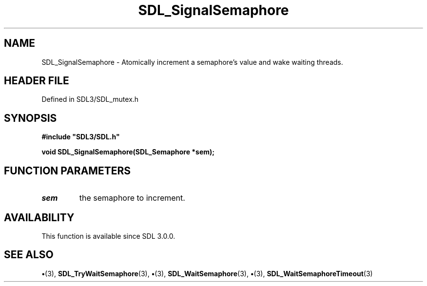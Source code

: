 .\" This manpage content is licensed under Creative Commons
.\"  Attribution 4.0 International (CC BY 4.0)
.\"   https://creativecommons.org/licenses/by/4.0/
.\" This manpage was generated from SDL's wiki page for SDL_SignalSemaphore:
.\"   https://wiki.libsdl.org/SDL_SignalSemaphore
.\" Generated with SDL/build-scripts/wikiheaders.pl
.\"  revision SDL-preview-3.1.3
.\" Please report issues in this manpage's content at:
.\"   https://github.com/libsdl-org/sdlwiki/issues/new
.\" Please report issues in the generation of this manpage from the wiki at:
.\"   https://github.com/libsdl-org/SDL/issues/new?title=Misgenerated%20manpage%20for%20SDL_SignalSemaphore
.\" SDL can be found at https://libsdl.org/
.de URL
\$2 \(laURL: \$1 \(ra\$3
..
.if \n[.g] .mso www.tmac
.TH SDL_SignalSemaphore 3 "SDL 3.1.3" "Simple Directmedia Layer" "SDL3 FUNCTIONS"
.SH NAME
SDL_SignalSemaphore \- Atomically increment a semaphore's value and wake waiting threads\[char46]
.SH HEADER FILE
Defined in SDL3/SDL_mutex\[char46]h

.SH SYNOPSIS
.nf
.B #include \(dqSDL3/SDL.h\(dq
.PP
.BI "void SDL_SignalSemaphore(SDL_Semaphore *sem);
.fi
.SH FUNCTION PARAMETERS
.TP
.I sem
the semaphore to increment\[char46]
.SH AVAILABILITY
This function is available since SDL 3\[char46]0\[char46]0\[char46]

.SH SEE ALSO
.BR \(bu (3),
.BR SDL_TryWaitSemaphore (3),
.BR \(bu (3),
.BR SDL_WaitSemaphore (3),
.BR \(bu (3),
.BR SDL_WaitSemaphoreTimeout (3)
